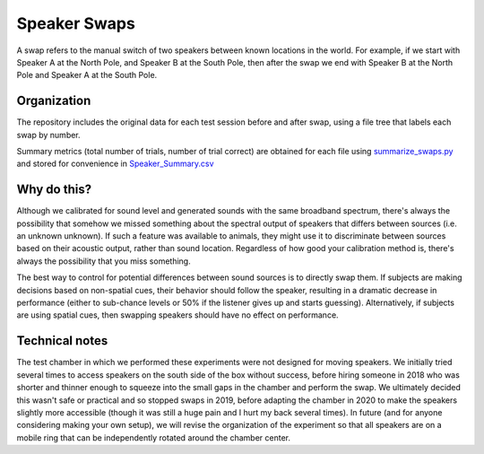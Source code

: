 ==============
Speaker Swaps
==============

A swap refers to the manual switch of two speakers between known locations in the world. For example, if we start with Speaker A at the North Pole, and Speaker B at the South Pole, then after the swap we end with Speaker B at the North Pole and Speaker A at the South Pole.

-------------
Organization
-------------
The repository includes the original data for each test session before and after swap, using a file tree that labels each swap by number.

Summary metrics (total number of trials, number of trial correct) are obtained for each file using `summarize_swaps.py <summarize_swaps.py>`_ and stored for convenience in `Speaker_Summary.csv <Speaker_Summary.csv>`_ 

-------------
Why do this?
-------------
Although we calibrated for sound level and generated sounds with the same broadband spectrum, there's always the possibility that somehow we missed something about the spectral output of speakers that differs between sources (i.e. an unknown unknown). If such a feature was available to animals, they might use it to discriminate between sources based on their acoustic output, rather than sound location. Regardless of how good your calibration method is, there's always the possibility that you miss something. 

The best way to control for potential differences between sound sources is to directly swap them. If subjects are making decisions based on non-spatial cues, their behavior should follow the speaker, resulting in a dramatic decrease in performance (either to sub-chance levels or 50% if the listener gives up and starts guessing). Alternatively, if subjects are using spatial cues, then swapping speakers should have no effect on performance.

---------------
Technical notes
---------------
The test chamber in which we performed these experiments were not designed for moving speakers. We initially tried several times to access speakers on the south side of the box without success, before hiring someone in 2018 who was shorter and thinner enough to squeeze into the small gaps in the chamber and perform the swap. We ultimately decided this wasn't safe or practical and so stopped swaps in 2019, before adapting the chamber in 2020 to make the speakers slightly more accessible (though it was still a huge pain and I hurt my back several times). In future (and for anyone considering making your own setup), we will revise the organization of the experiment so that all speakers are on a mobile ring that can be independently rotated around the chamber center.

